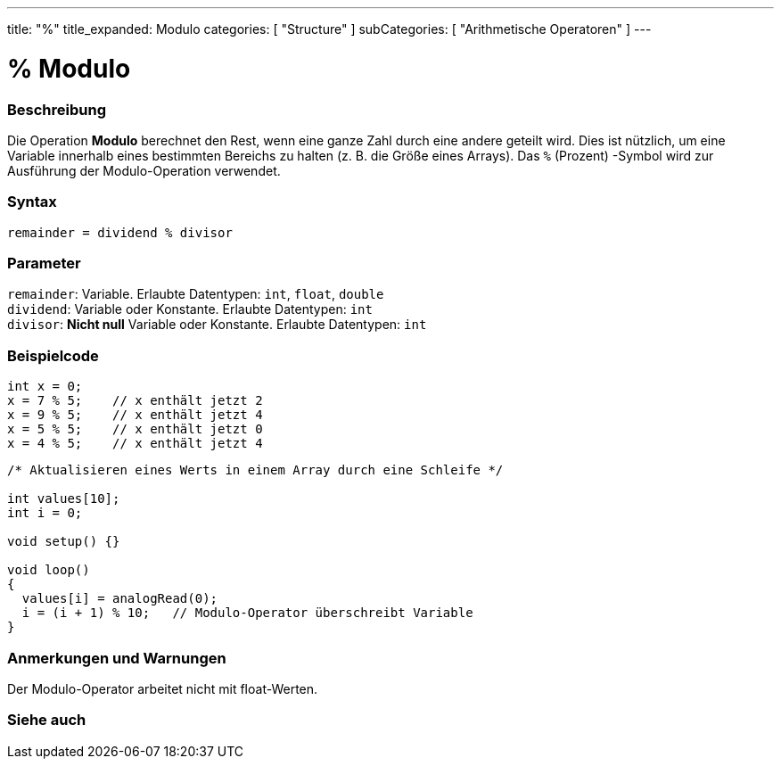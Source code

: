 ---
title: "%"
title_expanded: Modulo
categories: [ "Structure" ]
subCategories: [ "Arithmetische Operatoren" ]
---





= % Modulo


// OVERVIEW SECTION STARTS
[#overview]
--

[float]
=== Beschreibung
Die Operation *Modulo* berechnet den Rest, wenn eine ganze Zahl durch eine andere geteilt wird.
Dies ist nützlich, um eine Variable innerhalb eines bestimmten Bereichs zu halten (z. B. die Größe eines Arrays).
Das `%` (Prozent) -Symbol wird zur Ausführung der Modulo-Operation verwendet.
[%hardbreaks]


[float]
=== Syntax
`remainder = dividend % divisor`


[float]
=== Parameter
`remainder`: Variable. Erlaubte Datentypen: `int`, `float`, `double` +
`dividend`: Variable oder Konstante. Erlaubte Datentypen: `int` +
`divisor`: *Nicht null* Variable oder Konstante. Erlaubte Datentypen: `int`


--
// OVERVIEW SECTION ENDS



// HOW TO USE SECTION STARTS
[#howtouse]
--

[float]
=== Beispielcode

[source,arduino]
----
int x = 0;
x = 7 % 5;    // x enthält jetzt 2
x = 9 % 5;    // x enthält jetzt 4
x = 5 % 5;    // x enthält jetzt 0
x = 4 % 5;    // x enthält jetzt 4
----

[source,arduino]
----
/* Aktualisieren eines Werts in einem Array durch eine Schleife */

int values[10];
int i = 0;

void setup() {}

void loop()
{
  values[i] = analogRead(0);
  i = (i + 1) % 10;   // Modulo-Operator überschreibt Variable
}
----
[%hardbreaks]

[float]
=== Anmerkungen und Warnungen
Der Modulo-Operator arbeitet nicht mit float-Werten.
[%hardbreaks]

--
// HOW TO USE SECTION ENDS

// SEE ALSO SECTION STARTS
[#see_also]
--

[float]
=== Siehe auch

[role="language"]

--
// SEE ALSO SECTION ENDS
